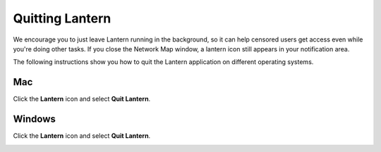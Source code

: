 Quitting Lantern 
================

We encourage you to just leave Lantern running in the
background, so it can help censored users get access even while
you're doing other tasks. If you close the Network Map window, a lantern icon still appears in your notification area. 

The following instructions show you how to quit the Lantern application on different operating systems.


Mac
^^^

Click the **Lantern** icon and select **Quit Lantern**. 

.. image:: https://www.evernote.com/shard/s209/sh/9308b039-b326-4160-b7d1-4f6f15c210a7/41fe4b0ebde601cb9ffd5d0ceb09a8c8/deep/0/Screen%20Shot%202013-08-16%20at%208.07.29%20PM.png
	:alt:Notification Icon

Windows
^^^^^^

Click the **Lantern** icon and select **Quit Lantern**.

.. image:: http://i.imgur.com/7vk5vNz.png
	:alt:Menu Bar Icon

